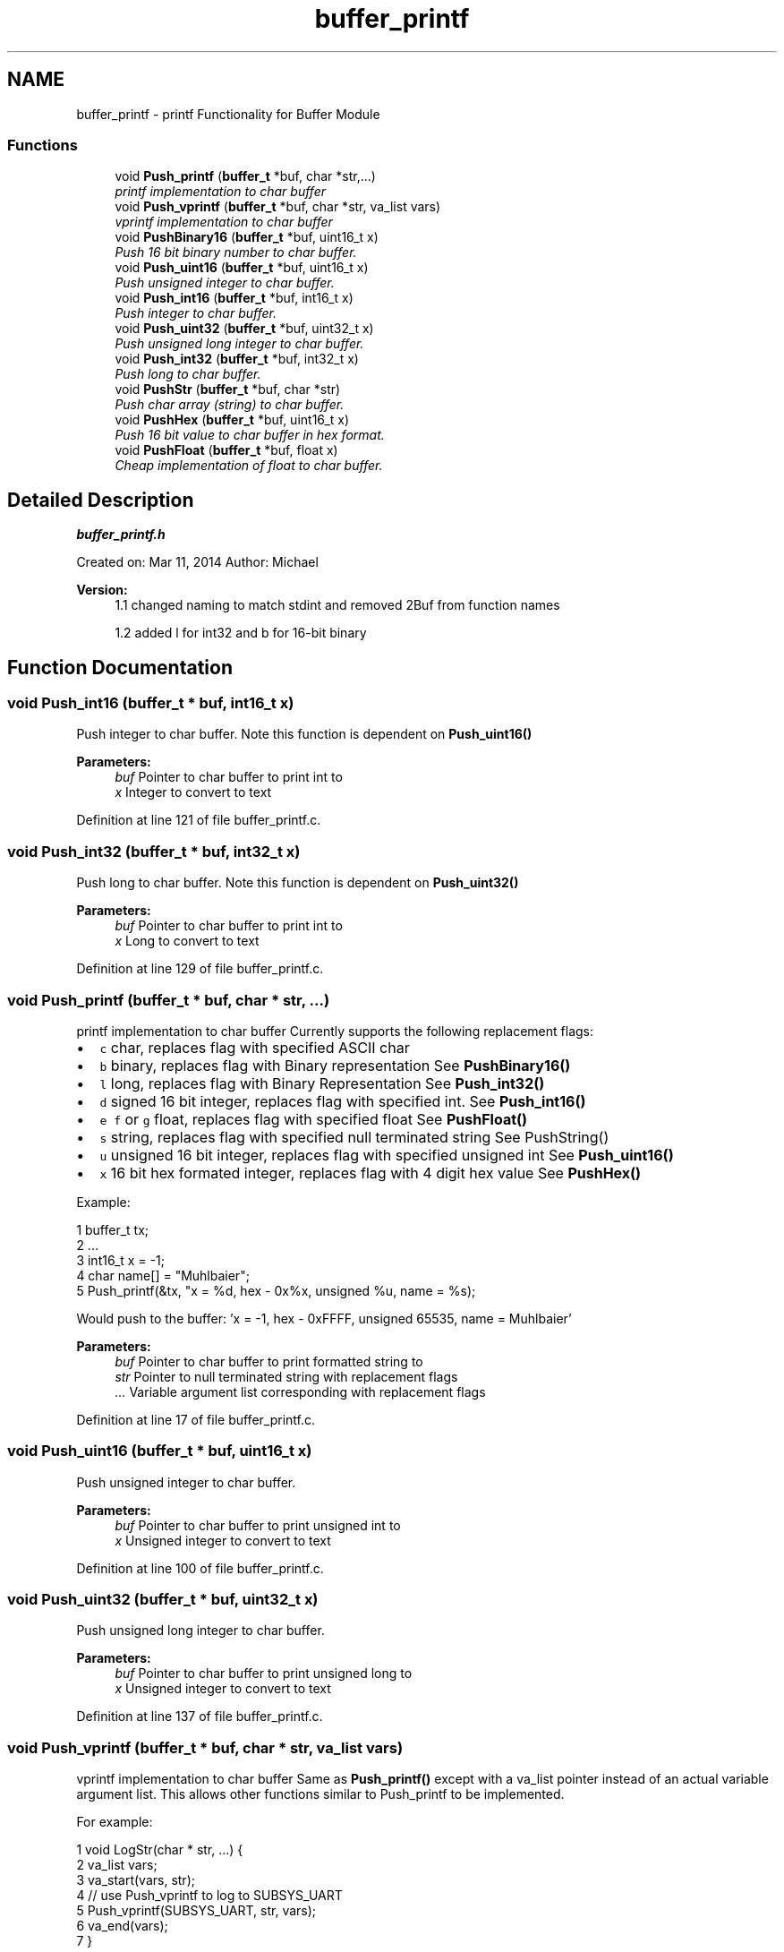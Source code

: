 .TH "buffer_printf" 3 "Tue Jan 26 2016" "Version 0.1" "P21451_TIM" \" -*- nroff -*-
.ad l
.nh
.SH NAME
buffer_printf \- printf Functionality for Buffer Module
.SS "Functions"

.in +1c
.ti -1c
.RI "void \fBPush_printf\fP (\fBbuffer_t\fP *buf, char *str,\&.\&.\&.)"
.br
.RI "\fIprintf implementation to char buffer \fP"
.ti -1c
.RI "void \fBPush_vprintf\fP (\fBbuffer_t\fP *buf, char *str, va_list vars)"
.br
.RI "\fIvprintf implementation to char buffer \fP"
.ti -1c
.RI "void \fBPushBinary16\fP (\fBbuffer_t\fP *buf, uint16_t x)"
.br
.RI "\fIPush 16 bit binary number to char buffer\&. \fP"
.ti -1c
.RI "void \fBPush_uint16\fP (\fBbuffer_t\fP *buf, uint16_t x)"
.br
.RI "\fIPush unsigned integer to char buffer\&. \fP"
.ti -1c
.RI "void \fBPush_int16\fP (\fBbuffer_t\fP *buf, int16_t x)"
.br
.RI "\fIPush integer to char buffer\&. \fP"
.ti -1c
.RI "void \fBPush_uint32\fP (\fBbuffer_t\fP *buf, uint32_t x)"
.br
.RI "\fIPush unsigned long integer to char buffer\&. \fP"
.ti -1c
.RI "void \fBPush_int32\fP (\fBbuffer_t\fP *buf, int32_t x)"
.br
.RI "\fIPush long to char buffer\&. \fP"
.ti -1c
.RI "void \fBPushStr\fP (\fBbuffer_t\fP *buf, char *str)"
.br
.RI "\fIPush char array (string) to char buffer\&. \fP"
.ti -1c
.RI "void \fBPushHex\fP (\fBbuffer_t\fP *buf, uint16_t x)"
.br
.RI "\fIPush 16 bit value to char buffer in hex format\&. \fP"
.ti -1c
.RI "void \fBPushFloat\fP (\fBbuffer_t\fP *buf, float x)"
.br
.RI "\fICheap implementation of float to char buffer\&. \fP"
.in -1c
.SH "Detailed Description"
.PP 
\fBbuffer_printf\&.h\fP
.PP
Created on: Mar 11, 2014 Author: Michael
.PP
\fBVersion:\fP
.RS 4
1\&.1 changed naming to match stdint and removed 2Buf from function names 
.PP
1\&.2 added l for int32 and b for 16-bit binary 
.RE
.PP

.SH "Function Documentation"
.PP 
.SS "void Push_int16 (\fBbuffer_t\fP * buf, int16_t x)"

.PP
Push integer to char buffer\&. Note this function is dependent on \fBPush_uint16()\fP
.PP
\fBParameters:\fP
.RS 4
\fIbuf\fP Pointer to char buffer to print int to 
.br
\fIx\fP Integer to convert to text 
.RE
.PP

.PP
Definition at line 121 of file buffer_printf\&.c\&.
.SS "void Push_int32 (\fBbuffer_t\fP * buf, int32_t x)"

.PP
Push long to char buffer\&. Note this function is dependent on \fBPush_uint32()\fP
.PP
\fBParameters:\fP
.RS 4
\fIbuf\fP Pointer to char buffer to print int to 
.br
\fIx\fP Long to convert to text 
.RE
.PP

.PP
Definition at line 129 of file buffer_printf\&.c\&.
.SS "void Push_printf (\fBbuffer_t\fP * buf, char * str,  \&.\&.\&.)"

.PP
printf implementation to char buffer Currently supports the following replacement flags:
.IP "\(bu" 2
\fCc\fP char, replaces flag with specified ASCII char
.IP "\(bu" 2
\fCb\fP binary, replaces flag with Binary representation See \fBPushBinary16()\fP
.IP "\(bu" 2
\fCl\fP long, replaces flag with Binary Representation See \fBPush_int32()\fP
.IP "\(bu" 2
\fCd\fP signed 16 bit integer, replaces flag with specified int\&. See \fBPush_int16()\fP
.IP "\(bu" 2
\fCe\fP \fCf\fP or \fCg\fP float, replaces flag with specified float See \fBPushFloat()\fP
.IP "\(bu" 2
\fCs\fP string, replaces flag with specified null terminated string See PushString()
.IP "\(bu" 2
\fCu\fP unsigned 16 bit integer, replaces flag with specified unsigned int See \fBPush_uint16()\fP
.IP "\(bu" 2
\fCx\fP 16 bit hex formated integer, replaces flag with 4 digit hex value See \fBPushHex()\fP
.PP
.PP
Example: 
.PP
.nf
1 buffer_t tx;
2 \&.\&.\&.
3 int16_t x = -1;
4 char name[] = "Muhlbaier";
5 Push_printf(&tx, "x = %d, hex - 0x%x, unsigned %u, name = %s);

.fi
.PP
 Would push to the buffer: 'x = -1, hex - 0xFFFF, unsigned 65535, name = Muhlbaier'
.PP
\fBParameters:\fP
.RS 4
\fIbuf\fP Pointer to char buffer to print formatted string to 
.br
\fIstr\fP Pointer to null terminated string with replacement flags 
.br
\fI\&.\&.\&.\fP Variable argument list corresponding with replacement flags 
.RE
.PP

.PP
Definition at line 17 of file buffer_printf\&.c\&.
.SS "void Push_uint16 (\fBbuffer_t\fP * buf, uint16_t x)"

.PP
Push unsigned integer to char buffer\&. 
.PP
\fBParameters:\fP
.RS 4
\fIbuf\fP Pointer to char buffer to print unsigned int to 
.br
\fIx\fP Unsigned integer to convert to text 
.RE
.PP

.PP
Definition at line 100 of file buffer_printf\&.c\&.
.SS "void Push_uint32 (\fBbuffer_t\fP * buf, uint32_t x)"

.PP
Push unsigned long integer to char buffer\&. 
.PP
\fBParameters:\fP
.RS 4
\fIbuf\fP Pointer to char buffer to print unsigned long to 
.br
\fIx\fP Unsigned integer to convert to text 
.RE
.PP

.PP
Definition at line 137 of file buffer_printf\&.c\&.
.SS "void Push_vprintf (\fBbuffer_t\fP * buf, char * str, va_list vars)"

.PP
vprintf implementation to char buffer Same as \fBPush_printf()\fP except with a va_list pointer instead of an actual variable argument list\&. This allows other functions similar to Push_printf to be implemented\&.
.PP
For example: 
.PP
.nf
1 void LogStr(char * str, \&.\&.\&.) {
2    va_list vars;
3    va_start(vars, str);
4    // use Push_vprintf to log to SUBSYS_UART
5    Push_vprintf(SUBSYS_UART, str, vars);
6    va_end(vars);
7 }

.fi
.PP
.PP
See \fBPush_printf()\fP
.PP
\fBParameters:\fP
.RS 4
\fIbuf\fP Pointer to char buffer to print formatted string to 
.br
\fIstr\fP Pointer to null terminated string with replacement flags 
.br
\fIvars\fP Variable argument list corresponding with replacement flags 
.RE
.PP

.PP
Definition at line 27 of file buffer_printf\&.c\&.
.SS "void PushBinary16 (\fBbuffer_t\fP * buf, uint16_t x)"

.PP
Push 16 bit binary number to char buffer\&. 
.PP
\fBParameters:\fP
.RS 4
\fIbuf\fP Pointer to char buffer to print to 
.br
\fIx\fP Unsigned 16-bit integer to convert to text in binary format 
.RE
.PP

.PP
Definition at line 113 of file buffer_printf\&.c\&.
.SS "void PushFloat (\fBbuffer_t\fP * buf, float x)"

.PP
Cheap implementation of float to char buffer\&. Current implementation will format float as 0\&.000 by first printing out the integer portion of the float then multiplying the float by 1000 and subtracting the integer portion x 1000 and printing that after the \&.
.PP
\fBParameters:\fP
.RS 4
\fIbuf\fP Pointer to char buffer to print float to 
.br
\fIx\fP Float value to convert to text 
.RE
.PP

.PP
Definition at line 171 of file buffer_printf\&.c\&.
.SS "void PushHex (\fBbuffer_t\fP * buf, uint16_t x)"

.PP
Push 16 bit value to char buffer in hex format\&. Will push four char's to the buffer, for example: A0F3
.PP
\fBParameters:\fP
.RS 4
\fIbuf\fP Pointer to char buffer to print hex formatted int to 
.br
\fIx\fP Integer to convert to hex 
.RE
.PP

.PP
Definition at line 156 of file buffer_printf\&.c\&.
.SS "void PushStr (\fBbuffer_t\fP * buf, char * str)"

.PP
Push char array (string) to char buffer\&. 
.PP
\fBParameters:\fP
.RS 4
\fIbuf\fP Pointer to char buffer to print string to 
.br
\fIstr\fP Pointer to null terminated char array (e\&.g\&. string) 
.RE
.PP

.PP
Definition at line 150 of file buffer_printf\&.c\&.
.SH "Author"
.PP 
Generated automatically by Doxygen for P21451_TIM from the source code\&.
